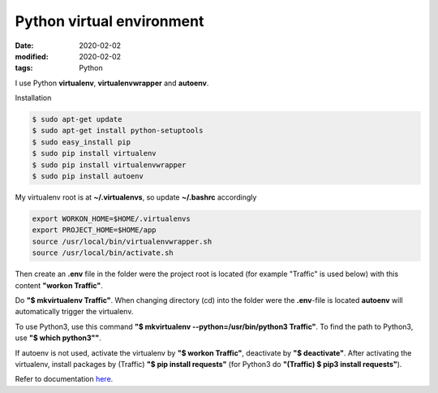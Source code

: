 Python virtual environment
**************************

:date: 2020-02-02
:modified: 2020-02-02
:tags: Python


I use Python **virtualenv**, **virtualenvwrapper** and **autoenv**.

Installation

.. code-block:: bash

    $ sudo apt-get update
    $ sudo apt-get install python-setuptools
    $ sudo easy_install pip
    $ sudo pip install virtualenv
    $ sudo pip install virtualenvwrapper
    $ sudo pip install autoenv

My virtualenv root is at **~/.virtualenvs**, so update **~/.bashrc** accordingly

.. code-block:: bash

    export WORKON_HOME=$HOME/.virtualenvs
    export PROJECT_HOME=$HOME/app
    source /usr/local/bin/virtualenvwrapper.sh
    source /usr/local/bin/activate.sh

Then create an **.env** file in the folder were the project root is located (for example "Traffic" is used below) with
this content **"workon Traffic"**.

Do **"$ mkvirtualenv Traffic"**. When changing directory (cd) into the folder were the **.env**-file is located
**autoenv** will automatically trigger the virtualenv.

To use Python3, use this command **"$ mkvirtualenv --python=/usr/bin/python3 Traffic"**. To find the path to Python3,
use **"$ which python3""**.

If autoenv is not used, activate the virtualenv by **"$ workon Traffic"**, deactivate by **"$ deactivate"**.
After activating the virtualenv, install packages by (Traffic) **"$ pip install requests"**
(for Python3 do **"(Traffic) $ pip3 install requests"**).

Refer to documentation `here <https://virtualenvwrapper.readthedocs.io/en/latest/command_ref.html>`__.